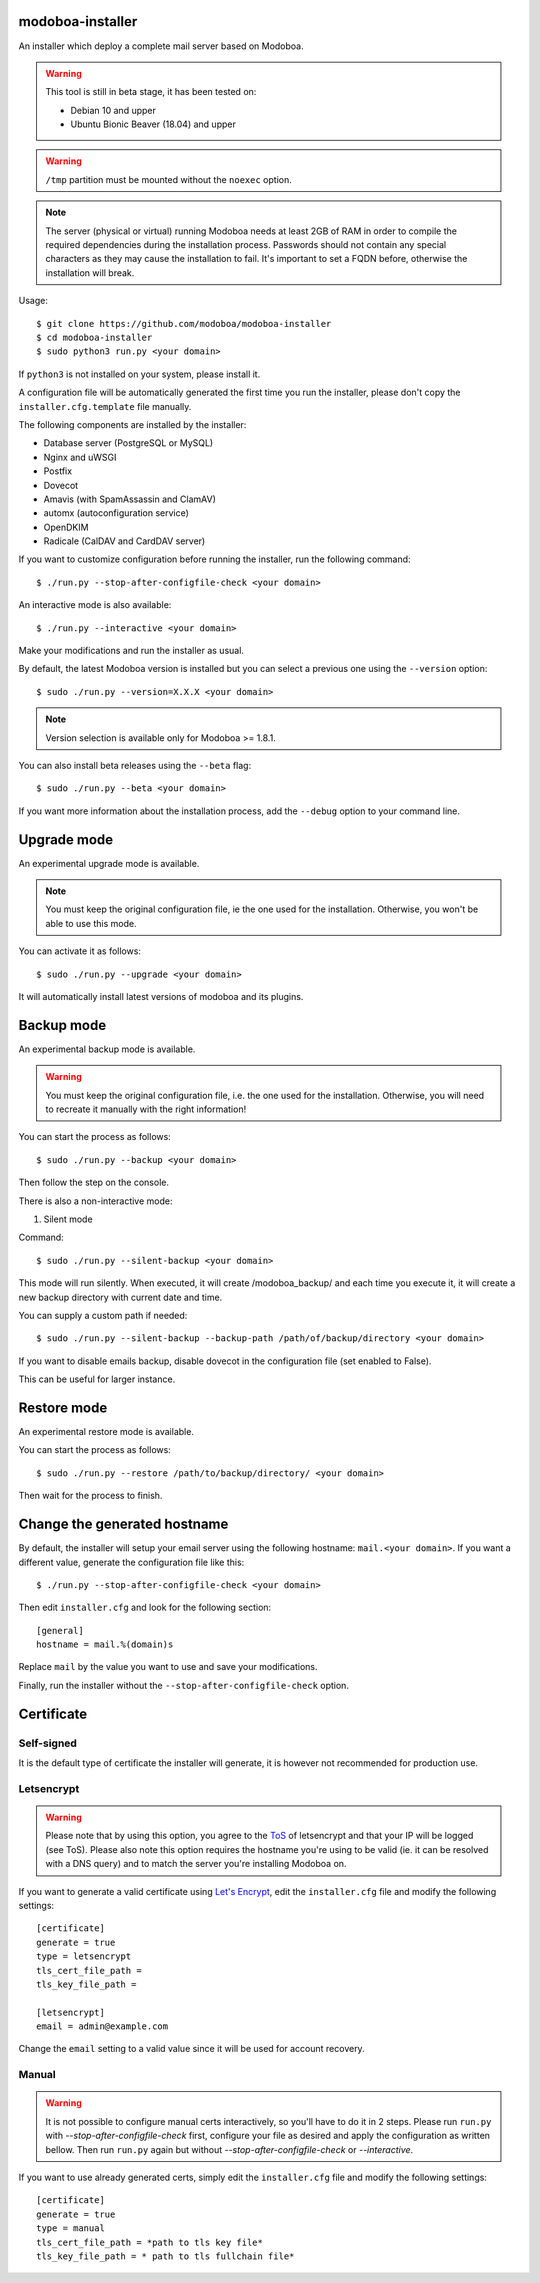 **modoboa-installer**
=====================

|workflow| |codecov|

An installer which deploy a complete mail server based on Modoboa.

.. warning::

   This tool is still in beta stage, it has been tested on:

   * Debian 10 and upper
   * Ubuntu Bionic Beaver (18.04) and upper

.. warning::

   ``/tmp`` partition must be mounted without the ``noexec`` option.

.. note::

   The server (physical or virtual) running Modoboa needs at least 2GB
   of RAM in order to compile the required dependencies during the
   installation process. Passwords should not contain any special characters
   as they may cause the installation to fail. It's important to set a FQDN
   before, otherwise the installation will break.

Usage::

  $ git clone https://github.com/modoboa/modoboa-installer
  $ cd modoboa-installer
  $ sudo python3 run.py <your domain>


If ``python3`` is not installed on your system, please install it.

A configuration file will be automatically generated the first time
you run the installer, please don't copy the
``installer.cfg.template`` file manually.

The following components are installed by the installer:

* Database server (PostgreSQL or MySQL)
* Nginx and uWSGI
* Postfix
* Dovecot
* Amavis (with SpamAssassin and ClamAV)
* automx (autoconfiguration service)
* OpenDKIM
* Radicale (CalDAV and CardDAV server)

If you want to customize configuration before running the installer,
run the following command::

  $ ./run.py --stop-after-configfile-check <your domain>

An interactive mode is also available::

  $ ./run.py --interactive <your domain>

Make your modifications and run the installer as usual.

By default, the latest Modoboa version is installed but you can select
a previous one using the ``--version`` option::

  $ sudo ./run.py --version=X.X.X <your domain>

.. note::

   Version selection is available only for Modoboa >= 1.8.1.

You can also install beta releases using the ``--beta`` flag::

  $ sudo ./run.py --beta <your domain>

If you want more information about the installation process, add the
``--debug`` option to your command line.

Upgrade mode
============

An experimental upgrade mode is available.

.. note::

   You must keep the original configuration file, ie the one used for
   the installation. Otherwise, you won't be able to use this mode.

You can activate it as follows::

  $ sudo ./run.py --upgrade <your domain>

It will automatically install latest versions of modoboa and its plugins.

Backup mode
===========

An experimental backup mode is available.

.. warning::

   You must keep the original configuration file, i.e. the one used for
   the installation. Otherwise, you will need to recreate it manually with the right information!

You can start the process as follows::

  $ sudo ./run.py --backup <your domain>

Then follow the step on the console.

There is also a non-interactive mode:

1. Silent mode

Command::

  $ sudo ./run.py --silent-backup <your domain>

This mode will run silently. When executed, it will create
/modoboa_backup/ and each time you execute it, it will create a new
backup directory with current date and time.

You can supply a custom path if needed::

  $ sudo ./run.py --silent-backup --backup-path /path/of/backup/directory <your domain>

If you want to disable emails backup, disable dovecot in the
configuration file (set enabled to False).

This can be useful for larger instance.

Restore mode
============

An experimental restore mode is available.

You can start the process as follows::

  $ sudo ./run.py --restore /path/to/backup/directory/ <your domain>

Then wait for the process to finish.

Change the generated hostname
=============================

By default, the installer will setup your email server using the
following hostname: ``mail.<your domain>``. If you want a different
value, generate the configuration file like this::

  $ ./run.py --stop-after-configfile-check <your domain>

Then edit ``installer.cfg`` and look for the following section::

  [general]
  hostname = mail.%(domain)s

Replace ``mail`` by the value you want to use and save your
modifications.

Finally, run the installer without the
``--stop-after-configfile-check`` option.

Certificate
===========

Self-signed
-----------

It is the default type of certificate the installer will generate, it
is however not recommended for production use.

Letsencrypt
-----------

.. warning::

  Please note that by using this option, you agree to the `ToS
  <https://community.letsencrypt.org/tos>`_ of
  letsencrypt and that your IP will be logged (see ToS).
  Please also note this option requires the hostname you're using to be
  valid (ie. it can be resolved with a DNS query) and to match the
  server you're installing Modoboa on.

If you want to generate a valid certificate using `Let's Encrypt
<https://letsencrypt.org/>`_, edit the ``installer.cfg`` file and
modify the following settings::

  [certificate]
  generate = true
  type = letsencrypt
  tls_cert_file_path =
  tls_key_file_path =

  [letsencrypt]
  email = admin@example.com

Change the ``email`` setting to a valid value since it will be used
for account recovery.

Manual
------

.. warning::

  It is not possible to configure manual certs interactively, so
  you'll have to do it in 2 steps. Please run ``run.py`` with
  `--stop-after-configfile-check` first, configure your file as
  desired and apply the configuration as written bellow. Then run
  ``run.py`` again but without `--stop-after-configfile-check` or
  `--interactive`.

If you want to use already generated certs, simply edit the
``installer.cfg`` file and modify the following settings::

    [certificate]
    generate = true
    type = manual
    tls_cert_file_path = *path to tls key file*
    tls_key_file_path = * path to tls fullchain file*

.. |workflow| image:: https://github.com/modoboa/modoboa-installer/workflows/Modoboa%20installer/badge.svg
.. |codecov| image:: http://codecov.io/github/modoboa/modoboa-installer/coverage.svg?branch=master
   :target: http://codecov.io/github/modoboa/modoboa-installer?branch=master
